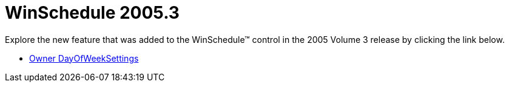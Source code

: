 ﻿////

|metadata|
{
    "name": "winschedule-whats-new-2005-3",
    "controlName": [],
    "tags": [],
    "guid": "{A0564833-B0E8-480E-BDF4-A7DECC6A8A27}",  
    "buildFlags": [],
    "createdOn": "0001-01-01T00:00:00Z"
}
|metadata|
////

= WinSchedule 2005.3

Explore the new feature that was added to the WinSchedule™ control in the 2005 Volume 3 release by clicking the link below.

* link:winschedule-owner-dayofweeksettings-whats-new-2005-3.html[Owner DayOfWeekSettings]